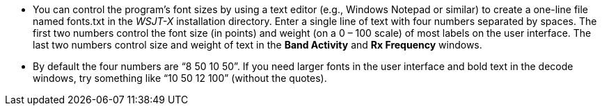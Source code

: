 // Status=review

- You can control the program's font sizes by using a text editor
(e.g., Windows Notepad or similar) to create a one-line file named
+fonts.txt+ in the _WSJT-X_ installation directory. Enter a single
line of text with four numbers separated by spaces.  The first two
numbers control the font size (in points) and weight (on a 0 – 100
scale) of most labels on the user interface. The last two numbers
control size and weight of text in the *Band Activity* and *Rx
Frequency* windows.

- By default the four numbers are "`8 50 10 50`". If you need larger
fonts in the user interface and bold text in the decode windows, try
something like "`10 50 12 100`" (without the quotes).

